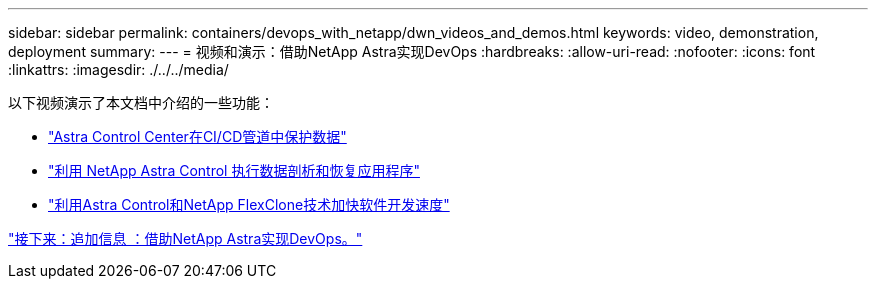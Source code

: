 ---
sidebar: sidebar 
permalink: containers/devops_with_netapp/dwn_videos_and_demos.html 
keywords: video, demonstration, deployment 
summary:  
---
= 视频和演示：借助NetApp Astra实现DevOps
:hardbreaks:
:allow-uri-read: 
:nofooter: 
:icons: font
:linkattrs: 
:imagesdir: ./../../media/


以下视频演示了本文档中介绍的一些功能：

* link:https://netapp.hosted.panopto.com/Panopto/Pages/Viewer.aspx?id=a6400379-52ff-4c8f-867f-b01200fa4a5e["Astra Control Center在CI/CD管道中保护数据"]
* link:https://netapp.hosted.panopto.com/Panopto/Pages/Viewer.aspx?id=3ae8eb53-eda3-410b-99e8-b01200fa30a8["利用 NetApp Astra Control 执行数据剖析和恢复应用程序"]
* link:https://netapp.hosted.panopto.com/Panopto/Pages/Viewer.aspx?id=26b7ea00-9eda-4864-80ab-b01200fa13ac["利用Astra Control和NetApp FlexClone技术加快软件开发速度"]


link:dwn_additional_information.html["接下来：追加信息 ：借助NetApp Astra实现DevOps。"]
